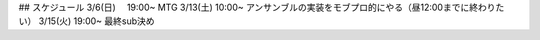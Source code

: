 ## スケジュール
3/6(日)　  19:00~ MTG
3/13(土) 10:00~ アンサンブルの実装をモブプロ的にやる（昼12:00までに終わりたい）
3/15(火) 19:00~ 最終sub決め


